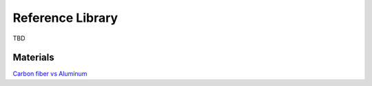 .. _library: 

************************************************
Reference Library
************************************************

TBD


Materials
==================

`Carbon fiber vs Aluminum <http://www.dexcraft.com/articles/carbon-fiber-composites/aluminium-vs-carbon-fiber-comparison-of-materials/#rigidity_and_strength_relation_to_weight>`_